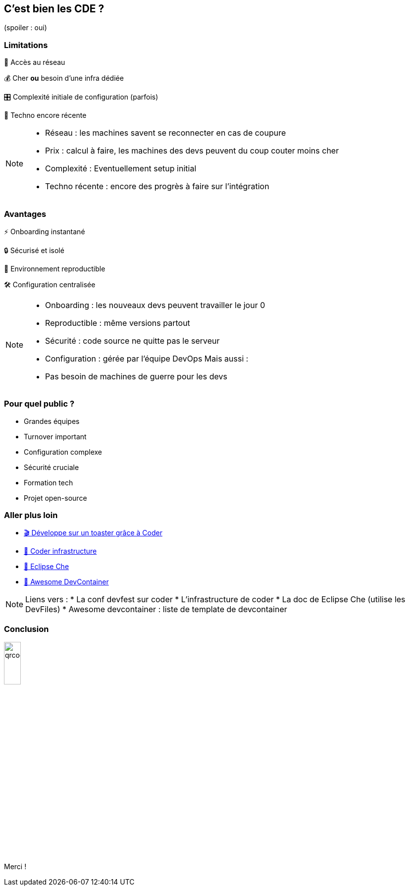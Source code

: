 == C'est bien les CDE ? 

[.smaller,step=1]
(spoiler : oui)

[.columns.is-vcentered]
=== Limitations

[.column]
--
[.fade-left,step=1]
📡️ Accès au réseau 
[.fade-left,step=3]
💰️ Cher *ou* besoin d'une infra dédiée
--

[.column]
--
[.fade-right,step=2]
🎛️ Complexité initiale de configuration (parfois)
[.fade-right,step=4]
👶️ Techno encore récente
--

[NOTE.speaker]
--
* Réseau : les machines savent se reconnecter en cas de coupure
* Prix : calcul à faire, les machines des devs peuvent du coup couter moins cher
* Complexité : Eventuellement setup initial
* Techno récente : encore des progrès à faire sur l'intégration
--

[.columns.is-vcentered]
=== Avantages

[.column]
--
[.fade-right,step=1]
⚡️ Onboarding instantané
[.fade-right,step=3]
🔒️ Sécurisé et isolé
--

[.column]
--
[.fade-left,step=2]
🔄️ Environnement reproductible
[.fade-left,step=4]
🛠️ Configuration centralisée
--

[NOTE.speaker]
--
* Onboarding : les nouveaux devs peuvent travailler le jour 0
* Reproductible : même versions partout
* Sécurité : code source ne quitte pas le serveur
* Configuration : gérée par l'équipe DevOps
Mais aussi :
* Pas besoin de machines de guerre pour les devs
--

=== Pour quel public ?

[.step]
* Grandes équipes 
* Turnover important 
* Configuration complexe
* Sécurité cruciale
* Formation tech
* Projet open-source

=== Aller plus loin

* https://devfest2024.gdgnantes.com/sessions/developpe_sur_un_toaster_grace_a_coder/[🎬️ Développe sur un toaster grâce à Coder]
* https://coder.com/docs/admin/infrastructure[📄️ Coder infrastructure]
* https://eclipse.dev/che/docs/stable/overview/introduction-to-eclipse-che/[📄️ Eclipse Che]
* https://github.com/manekinekko/awesome-devcontainers[📄️ Awesome DevContainer]

[NOTE.speaker]
--
Liens vers :
* La conf devfest sur coder
* L'infrastructure de coder
* La doc de Eclipse Che (utilise les DevFiles)
* Awesome devcontainer : liste de template de devcontainer
--

[%notitle]
=== Conclusion

image::images/qrcode.png[width=20%]

Merci !
